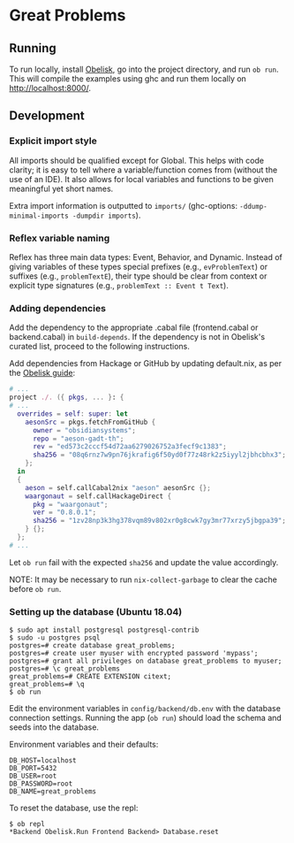 * Great Problems

** Running
To run locally, install [[https://github.com/obsidiansystems/obelisk][Obelisk]], go into the project directory, and run ~ob run~. This will compile the examples using ghc and run them locally on http://localhost:8000/.

** Development

*** Explicit import style
All imports should be qualified except for Global. This helps with code clarity; it is easy to tell where a variable/function comes from (without the use of an IDE). It also allows for local variables and functions to be given meaningful yet short names.

Extra import information is outputted to ~imports/~ (ghc-options: ~-ddump-minimal-imports -dumpdir imports~).

*** Reflex variable naming
Reflex has three main data types: Event, Behavior, and Dynamic. Instead of giving variables of these types special prefixes (e.g., ~evProblemText~) or suffixes (e.g., ~problemTextE~), their type should be clear from context or explicit type signatures (e.g., ~problemText :: Event t Text~).

*** Adding dependencies
Add the dependency to the appropriate .cabal file (frontend.cabal or backend.cabal) in ~build-depends~. If the dependency is not in Obelisk's curated list, proceed to the following instructions.

Add dependencies from Hackage or GitHub by updating default.nix, as per the [[https://github.com/obsidiansystems/obelisk/blob/master/FAQ.md#how-do-i-add-or-override-haskell-dependencies-in-the-package-set][Obelisk guide]]:

#+BEGIN_SRC nix
# ...
project ./. ({ pkgs, ... }: {
# ...
  overrides = self: super: let
    aesonSrc = pkgs.fetchFromGitHub {
      owner = "obsidiansystems";
      repo = "aeson-gadt-th";
      rev = "ed573c2cccf54d72aa6279026752a3fecf9c1383";
      sha256 = "08q6rnz7w9pn76jkrafig6f50yd0f77z48rk2z5iyyl2jbhcbhx3";
    };
  in
  {
    aeson = self.callCabal2nix "aeson" aesonSrc {};
    waargonaut = self.callHackageDirect {
      pkg = "waargonaut";
      ver = "0.8.0.1";
      sha256 = "1zv28np3k3hg378vqm89v802xr0g8cwk7gy3mr77xrzy5jbgpa39";
    } {};
  };
# ...
#+END_SRC

Let ~ob run~ fail with the expected ~sha256~ and update the value accordingly.

NOTE: It may be necessary to run ~nix-collect-garbage~ to clear the cache before ~ob run~.

*** Setting up the database (Ubuntu 18.04)
#+BEGIN_SRC
$ sudo apt install postgresql postgresql-contrib
$ sudo -u postgres psql
postgres=# create database great_problems;
postgres=# create user myuser with encrypted password 'mypass';
postgres=# grant all privileges on database great_problems to myuser;
postgres=# \c great_problems
great_problems=# CREATE EXTENSION citext;
great_problems=# \q
$ ob run
#+END_SRC

Edit the environment variables in ~config/backend/db.env~ with the database connection settings. Running the app (~ob run~) should load the schema and seeds into the database.

Environment variables and their defaults:
#+BEGIN_SRC
DB_HOST=localhost
DB_PORT=5432
DB_USER=root
DB_PASSWORD=root
DB_NAME=great_problems
#+END_SRC

To reset the database, use the repl:
#+BEGIN_SRC
$ ob repl
*Backend Obelisk.Run Frontend Backend> Database.reset
#+END_SRC
